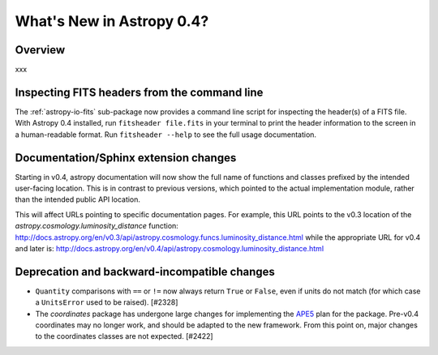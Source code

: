 .. doctest-skip-all

.. _whatsnew-0.4:

==========================
What's New in Astropy 0.4?
==========================

Overview
--------

xxx

Inspecting FITS headers from the command line
---------------------------------------------

The :ref:`astropy-io-fits` sub-package now provides a command line script for
inspecting the header(s) of a FITS file. With Astropy 0.4 installed, run
``fitsheader file.fits`` in your terminal to print the header information to
the screen in a human-readable format. Run ``fitsheader --help`` to see the
full usage documentation.

Documentation/Sphinx extension changes
--------------------------------------

Starting in v0.4, astropy documentation will now show the full name of functions
and classes prefixed by the intended user-facing location.  This is in contrast
to previous versions, which pointed to the actual implementation module, rather
than the intended public API location.

This will affect URLs pointing to specific documentation pages.  For example,
this URL points to the v0.3 location of the
`astropy.cosmology.luminosity_distance` function:
http://docs.astropy.org/en/v0.3/api/astropy.cosmology.funcs.luminosity_distance.html
while the appropriate URL for v0.4 and later is:
http://docs.astropy.org/en/v0.4/api/astropy.cosmology.luminosity_distance.html

Deprecation and backward-incompatible changes
---------------------------------------------

- ``Quantity`` comparisons with ``==`` or ``!=`` now always return ``True``
  or ``False``, even if units do not match (for which case a ``UnitsError``
  used to be raised).  [#2328]

- The `coordinates` package has undergone large changes for implementing the
  `APE5 <https://github.com/astropy/astropy-APEs/blob/master/APE5.rst>`_ plan
  for the package.  Pre-v0.4 coordinates may no longer work, and should be
  adapted to the new framework.  From this point on, major changes to the
  coordinates classes are not expected.  [#2422]
